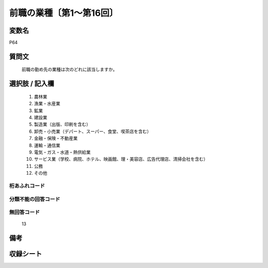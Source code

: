 .. title:: P64
.. rst-class:: item
====================================================================================================
前職の業種〔第1～第16回〕
====================================================================================================

.. rst-class:: varname
変数名
==================

P64

.. rst-class:: question
質問文
==================


   前職の勤め先の業種は次のどれに該当しますか。



.. rst-class:: answer
選択肢 / 記入欄
======================

  
     1. 農林業
  
     2. 漁業・水産業
  
     3. 鉱業
  
     4. 建設業
  
     5. 製造業（出版、印刷を含む）
  
     6. 卸売・小売業（デパート、スーパー、食堂、喫茶店を含む）
  
     7. 金融・保険・不動産業
  
     8. 運輸・通信業
  
     9. 電気・ガス・水道・熱供給業
  
     10. サービス業（学校、病院、ホテル、映画館、理・美容店、広告代理店、清掃会社を含む）
  
     11. 公務
  
     12. その他
  



.. rst-class:: overflow
桁あふれコード
-------------------------------
  


.. rst-class:: not_available
分類不能の回答コード
-------------------------------------
  


.. rst-class:: not_available
無回答コード
-------------------------------------
  13


.. rst-class:: bikou
備考
==================



.. rst-class:: include_sheet
収録シート
=======================================
.. hlist::
   :columns: 3
   
   
   * p1_1
   
   * p5b_1
   
   * p11c_1
   
   * p16d_1
   
   


.. index:: P64